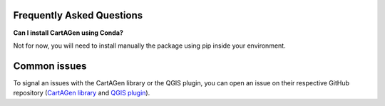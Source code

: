 .. _faq:

Frequently Asked Questions
##########################

**Can I install CartAGen using Conda?**

Not for now, you will need to install manually the package using pip inside your environment.

Common issues
#############

To signal an issues with the CartAGen library or the QGIS plugin, you can open an issue
on their respective GitHub repository (`CartAGen library <https://github.com/LostInZoom/cartagen/issues>`_
and `QGIS plugin <https://github.com/LostInZoom/cartagen-qgis/issues>`_).